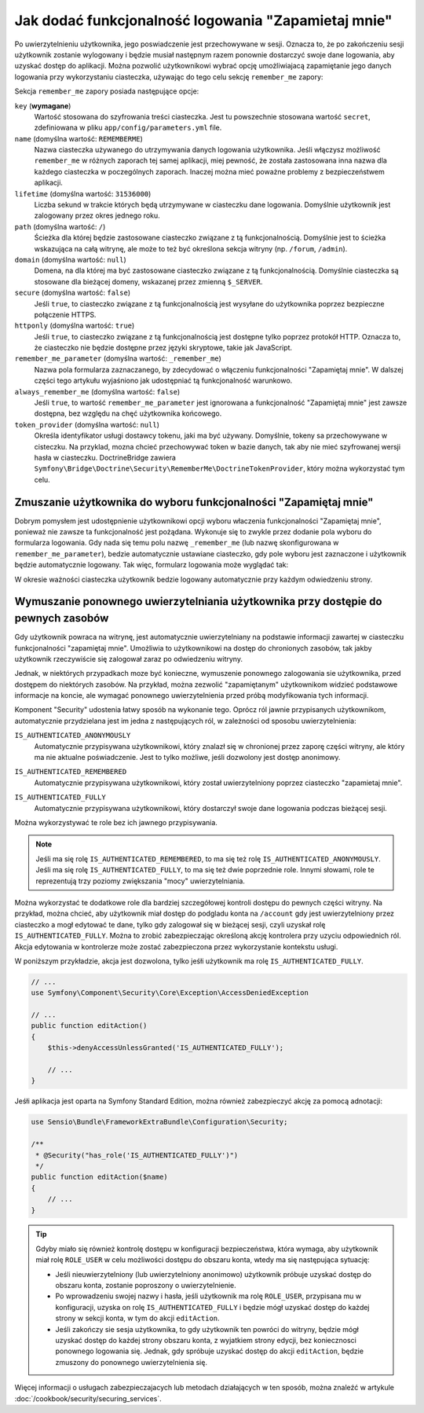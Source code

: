 .. index::
   single: bezpieczeństwo; "zapamietaj mmnie"
   single: zapora; remeber_me
   
Jak dodać funkcjonalność logowania "Zapamietaj mnie"
====================================================

Po uwierzytelnieniu użytkownika, jego poswiadczenie jest przechowywane w sesji.
Oznacza to, że po zakończeniu sesji użytkownik zostanie wylogowany i będzie
musiał następnym razem ponownie dostarczyć swoje dane logowania, aby uzyskać
dostęp do aplikacji. Można pozwolić użytkownikowi wybrać opcję umożliwiajacą
zapamiętanie jego danych logowania przy wykorzystaniu ciasteczka, używając do tego
celu sekcję ``remember_me`` zapory:

.. configuration-block::

    .. code-block:: yaml

        # app/config/security.yml
        security:
            # ...

            firewalls:
                default:
                    # ...
                    remember_me:
                        key:      "%secret%"
                        lifetime: 604800 # 1 week in seconds
                        path:     /
                        # by default, the feature is enabled by checking a
                        # checkbox in the login form (see below), uncomment the
                        # following line to always enable it.
                        #always_remember_me: true

    .. code-block:: xml

        <!-- app/config/security.xml -->
        <?xml version="1.0" encoding="utf-8" ?>
        <srv:container xmlns="http://symfony.com/schema/dic/security"
            xmlns:srv="http://symfony.com/schema/dic/services"
            xmlns:xsi="http://www.w3.org/2001/XMLSchema-instance"
            xsi:schemaLocation="http://symfony.com/schema/dic/services
                http://symfony.com/schema/dic/services/services-1.0.xsd">

            <config>
                <!-- ... -->

                <firewall name="default">
                    <!-- ... -->

                    <!-- 604800 is 1 week in seconds -->
                    <remember-me
                        key="%secret%"
                        lifetime="604800"
                        path="/" />
                    <!-- by default, the feature is enabled by checking a checkbox
                         in the login form (see below), add always-remember-me="true"
                         to always enable it. -->
                </firewall>
            </config>
        </srv:container>

    .. code-block:: php

        // app/config/security.php
        $container->loadFromExtension('security', array(
            // ...

            'firewalls' => array(
                'default' => array(
                    // ...
                    'remember_me' => array(
                        'key'      => '%secret%',
                        'lifetime' => 604800, // 1 week in seconds
                        'path'     => '/',
                        // by default, the feature is enabled by checking a
                        // checkbox in the login form (see below), uncomment
                        // the following line to always enable it.
                        //'always_remember_me' => true,
                    ),
                ),
            ),
        ));

Sekcja ``remember_me`` zapory posiada następujące opcje:

``key`` (**wymagane**)
    Wartość stosowana do szyfrowania treści ciasteczka. Jest tu powszechnie stosowana
    wartość ``secret``, zdefiniowana w pliku ``app/config/parameters.yml`` file.

``name`` (domyślna wartość: ``REMEMBERME``)
    Nazwa ciasteczka używanego do utrzymywania danych logowania użytkownika.
    Jeśli włączysz możliwość ``remember_me`` w różnych zaporach tej samej aplikacji,
    miej pewność, że została zastosowana inna nazwa dla każdego ciasteczka w poczególnych
    zaporach. Inaczej można mieć poważne problemy z bezpieczeństwem aplikacji.

``lifetime`` (domyślna wartość: ``31536000``)
    Liczba sekund w trakcie których będą utrzymywane w ciasteczku dane logowania.
    Domyślnie użytkownik jest zalogowany przez okres jednego roku.

``path`` (domyślna wartość: ``/``)
    Ścieżka dla której będzie zastosowane ciasteczko związane z tą funkcjonalnością.
    Domyślnie jest to ścieżka wskazująca na całą witrynę, ale może to też być
    określona sekcja witryny
    (np. ``/forum``, ``/admin``).

``domain`` (domyślna wartość: ``null``)
    Domena, na dla której ma być zastosowane ciasteczko związane z tą funkcjonalnością.
    Domyślnie ciasteczka są stosowane dla bieżącej domeny, wskazanej przez zmienną
    ``$_SERVER``.

``secure`` (domyślna wartość: ``false``)
    Jeśli ``true``, to ciasteczko związane z tą funkcjonalnością jest wysyłane
    do użytkownika poprzez bezpieczne połączenie HTTPS.

``httponly`` (domyślna wartość: ``true``)
    Jeśli ``true``, to ciasteczko związane z tą funkcjonalnością jest dostępne
    tylko poprzez protokół HTTP. Oznacza to, że ciasteczko nie będzie dostępne
    przez języki skryptowe, takie jak JavaScript.

``remember_me_parameter`` (domyślna wartość: ``_remember_me``)
    Nazwa pola formularza zaznaczanego, by zdecydować o włączeniu funkcjonalności
    "Zapamiętaj mnie". W dalszej części tego artykułu wyjaśniono jak udostępniać
    tą funkcjonalność warunkowo.

``always_remember_me`` (domyślna wartość: ``false``)
    Jeśli ``true``, to wartość ``remember_me_parameter`` jest ignorowana a funkcjonalność
    "Zapamiętaj mnie" jest zawsze dostępna, bez względu na chęć użytkownika końcowego.

``token_provider`` (domyślna wartość: ``null``)
    Określa identyfikator usługi dostawcy tokenu, jaki ma być używany. Domyślnie,
    tokeny sa przechowywane w cisteczku. Na przyklad, mozna chcieć przechowywać
    token w bazie danych, tak aby nie mieć szyfrowanej wersji hasła w ciasteczku.
    DoctrineBridge zawiera ``Symfony\Bridge\Doctrine\Security\RememberMe\DoctrineTokenProvider``,
    który można wykorzystać tym celu.

Zmuszanie użytkownika do wyboru funkcjonalności "Zapamiętaj mnie"
-----------------------------------------------------------------

Dobrym pomysłem jest udostępnienie użytkownikowi opcji wyboru właczenia funkcjonalności
"Zapamiętaj mnie", ponieważ nie zawsze ta funkcjonalność jest pożądana. Wykonuje się
to zwykle przez dodanie pola wyboru do formularza logowania. Gdy nada się temu
polu nazwę ``_remember_me`` (lub nazwę skonfigurowana w ``remember_me_parameter``),
bedzie automatycznie ustawiane ciasteczko, gdy pole wyboru jest zaznaczone i użytkownik
będzie automatycznie logowany. Tak więc, formularz logowania może wyglądać tak:

.. configuration-block::

    .. code-block:: html+jinja

        {# app/Resources/views/security/login.html.twig #}
        {% if error %}
            <div>{{ error.message }}</div>
        {% endif %}

        <form action="{{ path('login_check') }}" method="post">
            <label for="username">Username:</label>
            <input type="text" id="username" name="_username" value="{{ last_username }}" />

            <label for="password">Password:</label>
            <input type="password" id="password" name="_password" />

            <input type="checkbox" id="remember_me" name="_remember_me" checked />
            <label for="remember_me">Keep me logged in</label>

            <input type="submit" name="login" />
        </form>

    .. code-block:: html+php

        <!-- app/Resources/views/security/login.html.php -->
        <?php if ($error): ?>
            <div><?php echo $error->getMessage() ?></div>
        <?php endif ?>

        <form action="<?php echo $view['router']->generate('login_check') ?>" method="post">
            <label for="username">Username:</label>
            <input type="text" id="username"
                   name="_username" value="<?php echo $last_username ?>" />

            <label for="password">Password:</label>
            <input type="password" id="password" name="_password" />

            <input type="checkbox" id="remember_me" name="_remember_me" checked />
            <label for="remember_me">Keep me logged in</label>

            <input type="submit" name="login" />
        </form>

W okresie ważności ciasteczka użytkownik bedzie logowany automatycznie przy
każdym odwiedzeniu strony.

Wymuszanie ponownego uwierzytelniania użytkownika przy dostępie do pewnych zasobów
----------------------------------------------------------------------------------

Gdy użytkownik powraca na witrynę, jest automatycznie uwierzytelniany na podstawie
informacji zawartej w ciasteczku funkcjonalności "zapamiętaj mnie". Umożliwia to
użytkownikowi na dostęp do chronionych zasobów, tak jakby użytkownik rzeczywiście
się zalogował zaraz po odwiedzeniu witryny.

Jednak, w niektórych przypadkach moze być konieczne, wymuszenie ponownego zalogowania
sie użytkownika, przed dostępem do niektórych zasobów. Na przykład, można zezwolić
"zapamiętanym" użytkownikom widzieć podstawowe informacje na koncie, ale wymagać
ponownego uwierzytelnienia przed próbą modyfikowania tych informacji.

Komponent "Security" udostenia łatwy sposób na wykonanie tego. Oprócz ról
jawnie przypisanych użytkownikom, automatycznie przydzielana jest im jedna z
następujących ról, w zależności od sposobu uwierzytelnienia:

.. index::
   single: role; IS_AUTHENTICATED_ANONYMOUSLY 


``IS_AUTHENTICATED_ANONYMOUSLY``
    Automatycznie przypisywana użytkownikowi, który znalazł się w chronionej
    przez zaporę części witryny, ale który ma nie aktualne poświadczenie. Jest
    to tylko możliwe, jeśli dozwolony jest dostęp anonimowy.

.. index::
   single: role; IS_AUTHENTICATED_REMEMBERED 

``IS_AUTHENTICATED_REMEMBERED``
    Automatycznie przypisywana użytkownikowi, który został uwierzytelniony poprzez
    ciasteczko "zapamietaj mnie".

.. index::
   single: role; IS_AUTHENTICATED_FULLY

``IS_AUTHENTICATED_FULLY``
    Automatycznie przypisywana użytkownikowi, który dostarczył swoje dane logowania
    podczas bieżącej sesji.

Można wykorzystywać te role bez ich jawnego przypisywania.

.. note::

    Jeśli ma się rolę ``IS_AUTHENTICATED_REMEMBERED``, to ma się też rolę
    ``IS_AUTHENTICATED_ANONYMOUSLY``. Jeśli ma się rolę ``IS_AUTHENTICATED_FULLY``,
    to ma się też dwie poprzednie role. Innymi słowami, role te reprezentują
    trzy poziomy zwiększania "mocy" uwierzytelniania.

Można wykorzystać te dodatkowe role dla bardziej szczegółowej kontroli dostępu
do pewnych części witryny. Na przykład, można chcieć, aby użytkownik miał dostęp
do podgladu konta na ``/account`` gdy jest uwierzytelniony przez ciasteczko a
mogł edytować te dane, tylko gdy zalogował się w bieżącej sesji, czyli uzyskał
rolę ``IS_AUTHENTICATED_FULLY``. Można to zrobić zabezpieczając określoną akcję
kontrolera przy uzyciu odpowiednich ról. Akcja edytowania w kontrolerze może
zostać zabezpieczona przez wykorzystanie kontekstu usługi.

W poniższym przykładzie, akcja jest dozwolona, tylko jeśłi użytkownik ma rolę
``IS_AUTHENTICATED_FULLY``.

.. code-block:: php

    // ...
    use Symfony\Component\Security\Core\Exception\AccessDeniedException

    // ...
    public function editAction()
    {
        $this->denyAccessUnlessGranted('IS_AUTHENTICATED_FULLY');

        // ...
    }

Jeśłi aplikacja jest oparta na Symfony Standard Edition, można również zabezpieczyć
akcję za pomocą adnotacji:

.. code-block:: php

    use Sensio\Bundle\FrameworkExtraBundle\Configuration\Security;

    /**
     * @Security("has_role('IS_AUTHENTICATED_FULLY')")
     */
    public function editAction($name)
    {
        // ...
    }

.. tip::

    Gdyby miało się również kontrolę dostępu w konfiguracji bezpieczeństwa, która
    wymaga, aby użytkownik miał rolę ``ROLE_USER`` w celu możliwości dostępu
    do obszaru konta, wtedy ma się następująca sytuację:

    * Jeśli nieuwierzytelniony (lub uwierzytelniony anonimowo) użytkownik próbuje
      uzyskać dostęp do obszaru konta, zostanie poproszony o uwierzytelnienie.

    * Po wprowadzeniu swojej nazwy i hasła, jeśli użytkownik ma rolę ``ROLE_USER``,
      przypisana mu w konfiguracji, uzyska on rolę ``IS_AUTHENTICATED_FULLY``
      i będzie mógł uzyskać dostęp do każdej strony w sekcji konta, w tym do
      akcji ``editAction``.

    * Jeśli zakończy sie sesja użytkownika, to gdy użytkownik ten powróci do witryny,
      będzie mógł uzyskać dostęp do każdej strony obszaru konta, z wyjatkiem strony
      edycji, bez koniecznosci ponownego logowania się. Jednak, gdy spróbuje
      uzyskać dostęp do akcji ``editAction``, będzie zmuszony do ponownego
      uwierzytelnienia się.

Więcej informacji o usługach zabezpieczajacych lub metodach działających w ten sposób,
można znaleźć w artykule :doc:`/cookbook/security/securing_services`.
